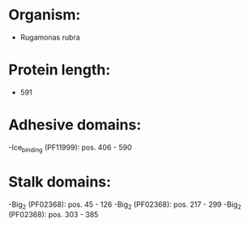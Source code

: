 * Organism:
- Rugamonas rubra
* Protein length:
- 591
* Adhesive domains:
-Ice_binding (PF11999): pos. 406 - 590
* Stalk domains:
-Big_2 (PF02368): pos. 45 - 126
-Big_2 (PF02368): pos. 217 - 299
-Big_2 (PF02368): pos. 303 - 385

